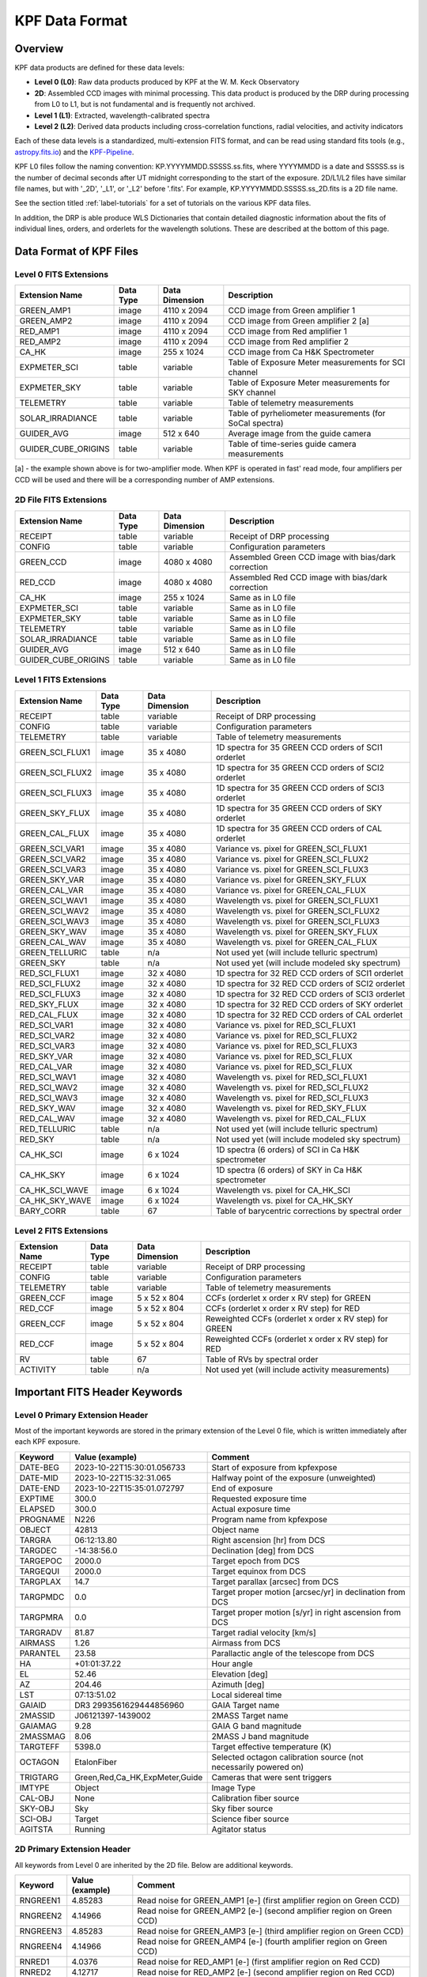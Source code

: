 KPF Data Format
===============

Overview
--------

KPF data products are defined for these data levels:

* **Level 0 (L0)**: Raw data products produced by KPF at the W. M. Keck Observatory
* **2D**: Assembled CCD images with minimal processing.  This data product is produced by the DRP during processing from L0 to L1, but is not fundamental and is frequently not archived.
* **Level 1 (L1)**: Extracted, wavelength-calibrated spectra
* **Level 2 (L2)**: Derived data products including cross-correlation functions, radial velocities, and activity indicators

Each of these data levels is a standardized, multi-extension FITS format, and can be read using standard fits tools (e.g., `astropy.fits.io <https://docs.astropy.org/en/stable/io/fits/>`_) and the `KPF-Pipeline <https://github.com/Keck-DataReductionPipelines/KPF-Pipeline>`_.

KPF L0 files follow the naming convention: KP.YYYYMMDD.SSSSS.ss.fits, where YYYYMMDD is a date and SSSSS.ss is the number of decimal seconds after UT midnight corresponding to the start of the exposure.  2D/L1/L2 files have similar file names, but with '_2D', '_L1', or '_L2' before '.fits'.  For example, KP.YYYYMMDD.SSSSS.ss_2D.fits is a 2D file name.

See the section titled :ref:`label-tutorials` for a set of tutorials on the various KPF data files.

In addition, the DRP is able produce WLS Dictionaries that contain detailed diagnostic information about the fits of individual lines, orders, and orderlets for the wavelength solutions.  These are described at the bottom of this page.

Data Format of KPF Files
------------------------

Level 0 FITS Extensions
^^^^^^^^^^^^^^^^^^^^^^^

===================  =========  ==============  =======
Extension Name       Data Type  Data Dimension  Description    
===================  =========  ==============  =======
GREEN_AMP1           image      4110 x 2094     CCD image from Green amplifier 1   
GREEN_AMP2           image      4110 x 2094     CCD image from Green amplifier 2 [a]       
RED_AMP1             image      4110 x 2094     CCD image from Red amplifier 1   
RED_AMP2             image      4110 x 2094     CCD image from Red amplifier 2    
CA_HK                image      255 x 1024      CCD image from Ca H&K Spectrometer    
EXPMETER_SCI         table      variable        Table of Exposure Meter measurements for SCI channel
EXPMETER_SKY         table      variable        Table of Exposure Meter measurements for SKY channel
TELEMETRY            table      variable        Table of telemetry measurements
SOLAR_IRRADIANCE     table      variable        Table of pyrheliometer measurements (for SoCal spectra)
GUIDER_AVG           image      512 x 640       Average image from the guide camera
GUIDER_CUBE_ORIGINS  table      variable        Table of time-series guide camera measurements            
===================  =========  ==============  =======

[a] - the example shown above is for two-amplifier mode.  When KPF is operated in fast' read mode, four amplifiers per CCD will be used and there will be a corresponding number of AMP extensions.


2D File FITS Extensions
^^^^^^^^^^^^^^^^^^^^^^^

===================  =========  ==============  =======
Extension Name       Data Type  Data Dimension  Description    
===================  =========  ==============  =======
RECEIPT              table      variable        Receipt of DRP processing
CONFIG               table      variable        Configuration parameters
GREEN_CCD            image      4080 x 4080     Assembled Green CCD image with bias/dark correction   
RED_CCD              image      4080 x 4080     Assembled Red CCD image with bias/dark correction   
CA_HK                image      255 x 1024      Same as in L0 file    
EXPMETER_SCI         table      variable        Same as in L0 file 
EXPMETER_SKY         table      variable        Same as in L0 file 
TELEMETRY            table      variable        Same as in L0 file 
SOLAR_IRRADIANCE     table      variable        Same as in L0 file 
GUIDER_AVG           image      512 x 640       Same as in L0 file 
GUIDER_CUBE_ORIGINS  table      variable        Same as in L0 file          
===================  =========  ==============  =======


Level 1 FITS Extensions
^^^^^^^^^^^^^^^^^^^^^^^

===================  =========  ==============  =======
Extension Name       Data Type  Data Dimension  Description    
===================  =========  ==============  =======
RECEIPT              table      variable        Receipt of DRP processing
CONFIG               table      variable        Configuration parameters
TELEMETRY            table      variable        Table of telemetry measurements
GREEN_SCI_FLUX1      image      35 x 4080       1D spectra for 35 GREEN CCD orders of SCI1 orderlet
GREEN_SCI_FLUX2      image      35 x 4080       1D spectra for 35 GREEN CCD orders of SCI2 orderlet
GREEN_SCI_FLUX3      image      35 x 4080       1D spectra for 35 GREEN CCD orders of SCI3 orderlet
GREEN_SKY_FLUX       image      35 x 4080       1D spectra for 35 GREEN CCD orders of SKY orderlet
GREEN_CAL_FLUX       image      35 x 4080       1D spectra for 35 GREEN CCD orders of CAL orderlet
GREEN_SCI_VAR1       image      35 x 4080       Variance vs. pixel for GREEN_SCI_FLUX1
GREEN_SCI_VAR2       image      35 x 4080       Variance vs. pixel for GREEN_SCI_FLUX2
GREEN_SCI_VAR3       image      35 x 4080       Variance vs. pixel for GREEN_SCI_FLUX3
GREEN_SKY_VAR        image      35 x 4080       Variance vs. pixel for GREEN_SKY_FLUX
GREEN_CAL_VAR        image      35 x 4080       Variance vs. pixel for GREEN_CAL_FLUX
GREEN_SCI_WAV1       image      35 x 4080       Wavelength vs. pixel for GREEN_SCI_FLUX1
GREEN_SCI_WAV2       image      35 x 4080       Wavelength vs. pixel for GREEN_SCI_FLUX2
GREEN_SCI_WAV3       image      35 x 4080       Wavelength vs. pixel for GREEN_SCI_FLUX3
GREEN_SKY_WAV        image      35 x 4080       Wavelength vs. pixel for GREEN_SKY_FLUX
GREEN_CAL_WAV        image      35 x 4080       Wavelength vs. pixel for GREEN_CAL_FLUX
GREEN_TELLURIC       table      n/a             Not used yet (will include telluric spectrum)
GREEN_SKY            table      n/a             Not used yet (will include modeled sky spectrum)
RED_SCI_FLUX1        image      32 x 4080       1D spectra for 32 RED CCD orders of SCI1 orderlet
RED_SCI_FLUX2        image      32 x 4080       1D spectra for 32 RED CCD orders of SCI2 orderlet
RED_SCI_FLUX3        image      32 x 4080       1D spectra for 32 RED CCD orders of SCI3 orderlet
RED_SKY_FLUX         image      32 x 4080       1D spectra for 32 RED CCD orders of SKY orderlet
RED_CAL_FLUX         image      32 x 4080       1D spectra for 32 RED CCD orders of CAL orderlet
RED_SCI_VAR1         image      32 x 4080       Variance vs. pixel for RED_SCI_FLUX1
RED_SCI_VAR2         image      32 x 4080       Variance vs. pixel for RED_SCI_FLUX2
RED_SCI_VAR3         image      32 x 4080       Variance vs. pixel for RED_SCI_FLUX3
RED_SKY_VAR          image      32 x 4080       Variance vs. pixel for RED_SCI_FLUX
RED_CAL_VAR          image      32 x 4080       Variance vs. pixel for RED_SCI_FLUX
RED_SCI_WAV1         image      32 x 4080       Wavelength vs. pixel for RED_SCI_FLUX1
RED_SCI_WAV2         image      32 x 4080       Wavelength vs. pixel for RED_SCI_FLUX2
RED_SCI_WAV3         image      32 x 4080       Wavelength vs. pixel for RED_SCI_FLUX3
RED_SKY_WAV          image      32 x 4080       Wavelength vs. pixel for RED_SKY_FLUX
RED_CAL_WAV          image      32 x 4080       Wavelength vs. pixel for RED_CAL_FLUX
RED_TELLURIC         table      n/a             Not used yet (will include telluric spectrum)
RED_SKY              table      n/a             Not used yet (will include modeled sky spectrum)
CA_HK_SCI            image      6 x 1024        1D spectra (6 orders) of SCI in Ca H&K spectrometer
CA_HK_SKY            image      6 x 1024        1D spectra (6 orders) of SKY in Ca H&K spectrometer
CA_HK_SCI_WAVE       image      6 x 1024        Wavelength vs. pixel for CA_HK_SCI
CA_HK_SKY_WAVE       image      6 x 1024        Wavelength vs. pixel for CA_HK_SKY
BARY_CORR            table      67              Table of barycentric corrections by spectral order
===================  =========  ==============  =======


Level 2 FITS Extensions
^^^^^^^^^^^^^^^^^^^^^^^

===================  =========  ==============  =======
Extension Name       Data Type  Data Dimension  Description    
===================  =========  ==============  =======
RECEIPT              table      variable        Receipt of DRP processing
CONFIG               table      variable        Configuration parameters
TELEMETRY            table      variable        Table of telemetry measurements
GREEN_CCF            image      5 x 52 x 804    CCFs (orderlet x order x RV step) for GREEN
RED_CCF              image      5 x 52 x 804    CCFs (orderlet x order x RV step) for RED
GREEN_CCF            image      5 x 52 x 804    Reweighted CCFs (orderlet x order x RV step) for GREEN
RED_CCF              image      5 x 52 x 804    Reweighted CCFs (orderlet x order x RV step) for RED
RV                   table      67              Table of RVs by spectral order
ACTIVITY             table      n/a             Not used yet (will include activity measurements)
===================  =========  ==============  =======

Important FITS Header Keywords
------------------------------

Level 0 Primary Extension Header
^^^^^^^^^^^^^^^^^^^^^^^^^^^^^^^^

Most of the important keywords are stored in the primary extension of the Level 0 file, which is written immediately after each KPF exposure.

========  ==============================  =========
Keyword   Value (example)                 Comment
========  ==============================  =========
DATE-BEG  2023-10-22T15:30:01.056733      Start of exposure from kpfexpose
DATE-MID  2023-10-22T15:32:31.065         Halfway point of the exposure (unweighted)
DATE-END  2023-10-22T15:35:01.072797      End of exposure
EXPTIME   300.0                           Requested exposure time
ELAPSED   300.0                           Actual exposure time
PROGNAME  N226                            Program name from kpfexpose
OBJECT    42813                           Object name
TARGRA    06:12:13.80                     Right ascension [hr] from DCS
TARGDEC   -14:38:56.0                     Declination [deg] from DCS
TARGEPOC  2000.0                          Target epoch from DCS
TARGEQUI  2000.0                          Target equinox from DCS
TARGPLAX  14.7                            Target parallax [arcsec] from DCS
TARGPMDC  0.0                             Target proper motion [arcsec/yr] in declination from DCS
TARGPMRA  0.0                             Target proper motion [s/yr] in right ascension from DCS
TARGRADV  81.87                           Target radial velocity [km/s]
AIRMASS   1.26                            Airmass from DCS
PARANTEL  23.58                           Parallactic angle of the telescope from DCS
HA        +01:01:37.22                    Hour angle
EL        52.46                           Elevation [deg]
AZ        204.46                          Azimuth [deg]
LST       07:13:51.02                     Local sidereal time
GAIAID    DR3 2993561629444856960         GAIA Target name
2MASSID   J06121397-1439002               2MASS Target name
GAIAMAG   9.28                            GAIA G band magnitude
2MASSMAG  8.06                            2MASS J band magnitude
TARGTEFF  5398.0                          Target effective temperature (K)
OCTAGON   EtalonFiber                     Selected octagon calibration source (not necessarily powered on)
TRIGTARG  Green,Red,Ca_HK,ExpMeter,Guide  Cameras that were sent triggers
IMTYPE    Object                          Image Type
CAL-OBJ   None                            Calibration fiber source
SKY-OBJ   Sky                             Sky fiber source
SCI-OBJ   Target                          Science fiber source
AGITSTA   Running                         Agitator status
========  ==============================  =========

2D Primary Extension Header
^^^^^^^^^^^^^^^^^^^^^^^^^^^

All keywords from Level 0 are inherited by the 2D file.  Below are additional keywords.

========  ==============================  =========
Keyword   Value (example)                 Comment
========  ==============================  =========
RNGREEN1  4.85283                         Read noise for GREEN_AMP1 [e-] (first amplifier region on Green CCD)
RNGREEN2  4.14966                         Read noise for GREEN_AMP2 [e-] (second amplifier region on Green CCD)
RNGREEN3  4.85283                         Read noise for GREEN_AMP3 [e-] (third amplifier region on Green CCD)
RNGREEN4  4.14966                         Read noise for GREEN_AMP4 [e-] (fourth amplifier region on Green CCD)
RNRED1    4.0376                          Read noise for RED_AMP1 [e-] (first amplifier region on Red CCD)
RNRED2    4.12717                         Read noise for RED_AMP2 [e-] (second amplifier region on Red CCD)
RNRED3    4.0376                          Read noise for RED_AMP3 [e-] (third amplifier region on Red CCD)
RNRED4    4.12717                         Read noise for RED_AMP4 [e-] (fourth amplifier region on Red CCD)
GREENTRT  46.804                          Green CCD read time [sec]
REDTRT    46.839                          Red CCD read time [sec]
READSPED  'regular '                      Categorization of CCD read speed ('regular' or 'fast')
FLXREG1G  1.00                            Dark current [e-/hr] - Green CCD region 1 - coords = [1690:1990,1690:1990]
FLXREG2G  1.00                            Dark current [e-/hr] - Green CCD region 2 - coords = [1690:1990,2090:2390]
FLXREG3G  1.00                            Dark current [e-/hr] - Green CCD region 3 - coords = [2090:2390,1690:1990]
FLXREG4G  1.00                            Dark current [e-/hr] - Green CCD region 4 - coords = [2090:2390,2090:2390]
FLXREG5G  1.00                            Dark current [e-/hr] - Green CCD region 5 - coords = [80:380,3080:3380]
FLXREG6G  1.00                            Dark current [e-/hr] - Green CCD region 6 - coords = [1690:1990,1690:1990]
FLXAMP1G  1.00                            Dark current [e-/hr] - Green CCD amplifier region 1 - coords = [3700:4000,700:1000]
FLXAMP2G  1.00                            Dark current [e-/hr] - Green CCD amplifier region 2 - coords = [3700:4000,3080:3380]
FLXCOLLG  1.00                            Dark current [e-/hr] - Green CCD collimator-side region = [3700:4000,700:1000]
FLXECHG   1.00                            Dark current [e-/hr] - Green CCD echelle-side region = [3700:4000,700:1000]
FLXREG1R  1.00                            Dark current [e-/hr] - Red CCD region 1 - coords = [1690:1990,1690:1990]
FLXREG2R  1.00                            Dark current [e-/hr] - Red CCD region 2 - coords = [1690:1990,2090:2390]
FLXREG3R  1.00                            Dark current [e-/hr] - Red CCD region 3 - coords = [2090:2390,1690:1990]
FLXREG4R  1.00                            Dark current [e-/hr] - Red CCD region 4 - coords = [2090:2390,2090:2390]
FLXREG5R  1.00                            Dark current [e-/hr] - Red CCD region 5 - coords = [80:380,3080:3380]
FLXREG6R  1.00                            Dark current [e-/hr] - Red CCD region 6 - coords = [1690:1990,1690:1990]
FLXAMP1R  1.00                            Dark current [e-/hr] - Red CCD amplifier region 1 = [3700:4000,700:1000]
FLXAMP2R  1.00                            Dark current [e-/hr] - Red CCD amplifier region 2 = [3700:4000,3080:3380]
FLXCOLLR  1.00                            Dark current [e-/hr] - Red CCD collimator-side region = [3700:4000,700:1000]
FLXECHR   1.00                            Dark current [e-/hr] - Red CCD echelle-side region = [3700:4000,700:1000]
========  ==============================  =========

Keywords related to read noise are only computed for the amplifiers used.  In regular read mode, two amplifiers are used (AMP1 and AMP2), while in fast read mode, four amplifiers are used (AMP1, AMP2, AMP3, and AMP4).

Keywords related to dark current (starting with FLX) are only added for 2D files of Dark observations (no illumination and exposure time > 0). The regions for those keywords refer to the CCD coordinates where the dark current measurements were made (using modules/Utils/analyze_2d.py).  The image below (click to enlarge) shows the regions and dark current estimates for a 2D spectrum taken when the dark current was high.

.. image:: dark_current_example.png
   :alt: Image of KPF Green CCD showing regions where dark current is measured
   :align: center
   :height: 400px
   :width: 500px

L1 Primary Extension Header
^^^^^^^^^^^^^^^^^^^^^^^^^^^

All keywords from Level 0 and 2D are inherited by the L1 file.  Below are additional keywords.

========  ===============  =========
Keyword   Value (example)  Comment
========  ===============  =========
SNRSC452  250.0            SNR of L1 SCI spectrum (SCI1+SCI2+SCI3; 95th %ile) near 452 nm (second bluest order); on Green CCD
SNRSK452  250.0            SNR of L1 SKY spectrum (95th %ile) near 452 nm (second bluest order); on Green CCD
SNRCL452  250.0            SNR of L1 CAL spectrum (95th %ile) near 452 nm (second bluest order); on Green CCD
SNRSC548  250.0            SNR of L1 SCI spectrum (SCI1+SCI2+SCI3; 95th %ile) near 548 nm; on Green CCD
SNRSK548  250.0            SNR of L1 SKY spectrum (95th %ile) near 548 nm; on Green CCD
SNRCL548  250.0            SNR of L1 CAL spectrum (95th %ile) near 548 nm; on Green CCD
SNRSC661  250.0            SNR of L1 SCI spectrum (SCI1+SCI2+SCI3; 95th %ile) near 661 nm; on Red CCD
SNRSK661  250.0            SNR of L1 SKY spectrum (95th %ile) near 661 nm; on Red CCD
SNRCL661  250.0            SNR of L1 CAL spectrum (95th %ile) near 661 nm; on Red CCD
SNRSC747  250.0            SNR of L1 SCI spectrum (SCI1+SCI2+SCI3; 95th %ile) near 747 nm; on Red CCD
SNRSK747  250.0            SNR of L1 SKY spectrum (95th %ile) near 747 nm; on Red CCD
SNRCL747  250.0            SNR of L1 CAL spectrum (95th %ile) near 747 nm; on Red CCD
SNRSC865  250.0            SNR of L1 SCI (SCI1+SCI2+SCI3; 95th %ile) near 865 nm (second reddest order); on Red CCD
SNRSK865  250.0            SNR of L1 SKY spectrum (95th %ile) near 865 nm (second reddest order); on Red CCD
SNRCL865  250.0            SNR of L1 CAL spectrum (95th %ile) near 865 nm (second reddest order); on Red CCD
FR12M452  0.9000           median(SCI1/SCI2) flux ratio near 452 nm; on Green CCD
FR12U452  0.0010           uncertainty on the median(SCI1/SCI2) flux ratio near 452 nm; on Green CCD
FR32M452  0.9000           median(SCI3/SCI2) flux ratio near 452 nm; on Green CCD
FR32U452  0.0010           uncertainty on the median(SCI1/SCI2) flux ratio near 452 nm; on Green CCD
FRS2M452  0.9000           median(SKY/SCI2) flux ratio near 452 nm; on Green CCD
FRS2U452  0.0010           uncertainty on the median(SKY/SCI2) flux ratio near 452 nm; on Green CCD
FRC2M452  0.9000           median(CAL/SCI2) flux ratio near 452 nm; on Green CCD
FRC2U452  0.0010           uncertainty on the median(CAL/SCI2) flux ratio near 452 nm; on Green CCD
FR12M548  0.9000           median(SCI1/SCI2) flux ratio near 548 nm; on Green CCD
FR12U548  0.0010           uncertainty on the median(SCI1/SCI2) flux ratio near 548 nm; on Green CCD
FR32M548  0.9000           median(SCI3/SCI2) flux ratio near 548 nm; on Green CCD
FR32U548  0.0010           uncertainty on the median(SCI1/SCI2) flux ratio near 548 nm; on Green CCD
FRS2M548  0.9000           median(SKY/SCI2) flux ratio near 548 nm; on Green CCD
FRS2U548  0.0010           uncertainty on the median(SKY/SCI2) flux ratio near 548 nm; on Green CCD
FRC2M548  0.9000           median(CAL/SCI2) flux ratio near 548 nm; on Green CCD
FRC2U548  0.0010           uncertainty on the median(CAL/SCI2) flux ratio near 548 nm; on Green CCD
FR12M661  0.9000           median(SCI1/SCI2) flux ratio near 661 nm; on Red CCD
FR12U661  0.0010           uncertainty on the median(SCI1/SCI2) flux ratio near 661 nm; on Red CCD
FR32M661  0.9000           median(SCI3/SCI2) flux ratio near 661 nm; on Red CCD
FR32U661  0.0010           uncertainty on the median(SCI1/SCI2) flux ratio near 661 nm; on Red CCD
FRS2M661  0.9000           median(SKY/SCI2) flux ratio near 661 nm; on Red CCD
FRS2U661  0.0010           uncertainty on the median(SKY/SCI2) flux ratio near 661 nm; on Red CCD
FRC2M661  0.9000           median(CAL/SCI2) flux ratio near 661 nm; on Red CCD
FRC2U661  0.0010           uncertainty on the median(CAL/SCI2) flux ratio near 661 nm; on Red CCD
FR12M747  0.9000           median(SCI1/SCI2) flux ratio near 747 nm; on Red CCD
FR12U747  0.0010           uncertainty on the median(SCI1/SCI2) flux ratio near 747 nm; on Red CCD
FR32M747  0.9000           median(SCI3/SCI2) flux ratio near 747 nm; on Red CCD
FR32U747  0.0010           uncertainty on the median(SCI1/SCI2) flux ratio near 747 nm; on Red CCD
FRS2M747  0.9000           median(SKY/SCI2) flux ratio near 747 nm; on Red CCD
FRS2U747  0.0010           uncertainty on the median(SKY/SCI2) flux ratio near 747 nm; on Red CCD
FRC2M747  0.9000           median(CAL/SCI2) flux ratio near 747 nm; on Red CCD
FRC2U747  0.0010           uncertainty on the median(CAL/SCI2) flux ratio near 747 nm; on Red CCD
FR12M865  0.9000           median(SCI1/SCI2) flux ratio near 865 nm; on Red CCD
FR12U865  0.0010           uncertainty on the median(SCI1/SCI2) flux ratio near 865 nm; on Red CCD
FR32M865  0.9000           median(SCI3/SCI2) flux ratio near 865 nm; on Red CCD
FR32U865  0.0010           uncertainty on the median(SCI1/SCI2) flux ratio near 865 nm; on Red CCD
FRS2M865  0.9000           median(SKY/SCI2) flux ratio near 865 nm; on Red CCD
FRS2U865  0.0010           uncertainty on the median(SKY/SCI2) flux ratio near 865 nm; on Red CCD
FRC2M865  0.9000           median(CAL/SCI2) flux ratio near 865 nm; on Red CCD
FRC2U865  0.0010           uncertainty on the median(CAL/SCI2) flux ratio near 865 nm; on Red CCD
========  ===============  =========

The keywords above related to the signal-to-noise ratio in L1 spectra all start with SNR.  These SNR measurements were made using modules/Utils/analyze_l1.py.  The image below (click to enlarge) shows the wavelengths at which SNR is measured.

.. image:: KPF_L1_SNR.png
   :alt: L1 Spectrum show wavelengths where SNR is measured
   :align: center
   :height: 400px
   :width: 600px


*To-do: add a list of additional 2D, Level 1, and Level 2 primary keywords.*


WLS Dictionaries
----------------

See :doc:`../analysis/dictonary_format` for details.
